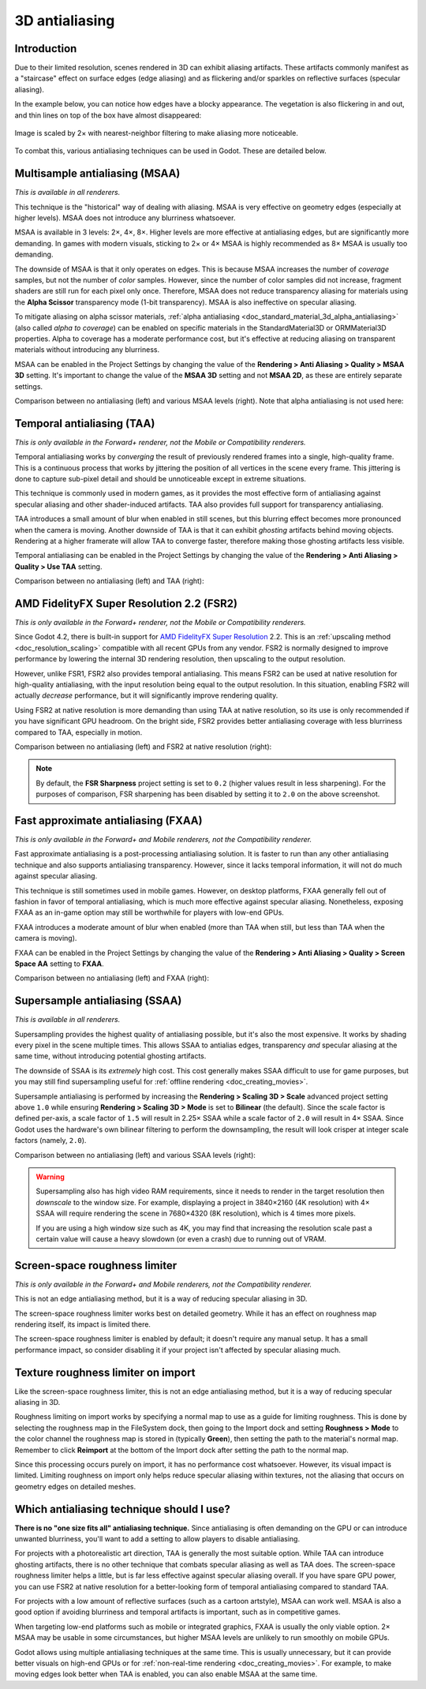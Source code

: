 .. _doc_3d_antialiasing:

3D antialiasing
===============

.. Images on this page were generated using the project below
.. (except for `antialiasing_none_scaled.webp`):
.. https://github.com/Calinou/godot-antialiasing-comparison

.. seealso::

    Godot also supports antialiasing in 2D rendering. This is covered on the
    :ref:`doc_2d_antialiasing` page.

Introduction
------------

Due to their limited resolution, scenes rendered in 3D can exhibit aliasing
artifacts. These artifacts commonly manifest as a "staircase" effect on surface
edges (edge aliasing) and as flickering and/or sparkles on reflective surfaces
(specular aliasing).

In the example below, you can notice how
edges have a blocky appearance. The vegetation is also flickering in and out,
and thin lines on top of the box have almost disappeared:

.. figure:: img/antialiasing_none_scaled.webp
   :alt: Image is scaled by 2× with nearest-neighbor filtering to make aliasing more noticeable.
   :align: center

   Image is scaled by 2× with nearest-neighbor filtering to make aliasing more noticeable.

To combat this, various antialiasing techniques can be used in Godot. These are
detailed below.

.. seealso::

    You can compare antialiasing algorithms in action using the
    `3D Antialiasing demo project <https://github.com/godotengine/godot-demo-projects/tree/master/3d/antialiasing>`__.

Multisample antialiasing (MSAA)
-------------------------------

*This is available in all renderers.*

This technique is the "historical" way of dealing with aliasing. MSAA is very
effective on geometry edges (especially at higher levels). MSAA does not
introduce any blurriness whatsoever.

MSAA is available in 3 levels: 2×, 4×, 8×. Higher levels are more effective at
antialiasing edges, but are significantly more demanding. In games with modern
visuals, sticking to 2× or 4× MSAA is highly recommended as 8× MSAA is usually
too demanding.

The downside of MSAA is that it only operates on edges. This is because MSAA
increases the number of *coverage* samples, but not the number of *color*
samples. However, since the number of color samples did not increase, fragment
shaders are still run for each pixel only once. Therefore, MSAA does not reduce
transparency aliasing for materials using the **Alpha Scissor** transparency
mode (1-bit transparency). MSAA is also ineffective on specular aliasing.

To mitigate aliasing on alpha scissor materials,
:ref:`alpha antialiasing <doc_standard_material_3d_alpha_antialiasing>`
(also called *alpha to coverage*) can be enabled on specific materials in the
StandardMaterial3D or ORMMaterial3D properties. Alpha to coverage has a
moderate performance cost, but it's effective at reducing aliasing on
transparent materials without introducing any blurriness.

MSAA can be enabled in the Project Settings by changing the value of the
**Rendering > Anti Aliasing > Quality > MSAA 3D** setting. It's important to change
the value of the **MSAA 3D** setting and not **MSAA 2D**, as these are entirely
separate settings.

Comparison between no antialiasing (left) and various MSAA levels (right).
Note that alpha antialiasing is not used here:

.. image:: img/antialiasing_msaa_2x.webp

.. image:: img/antialiasing_msaa_4x.webp

.. image:: img/antialiasing_msaa_8x.webp

.. _doc_3d_antialiasing_taa:

Temporal antialiasing (TAA)
---------------------------

*This is only available in the Forward+ renderer, not the Mobile or Compatibility
renderers.*

Temporal antialiasing works by *converging* the result of previously rendered
frames into a single, high-quality frame. This is a continuous process that
works by jittering the position of all vertices in the scene every frame. This
jittering is done to capture sub-pixel detail and should be unnoticeable except
in extreme situations.

This technique is commonly used in modern games, as it provides the most
effective form of antialiasing against specular aliasing and other
shader-induced artifacts. TAA also provides full support for transparency
antialiasing.

TAA introduces a small amount of blur when enabled in still scenes, but this
blurring effect becomes more pronounced when the camera is moving. Another
downside of TAA is that it can exhibit *ghosting* artifacts behind moving
objects. Rendering at a higher framerate will allow TAA to converge faster,
therefore making those ghosting artifacts less visible.

Temporal antialiasing can be enabled in the Project Settings by changing the
value of the **Rendering > Anti Aliasing > Quality > Use TAA** setting.

Comparison between no antialiasing (left) and TAA (right):

.. image:: img/antialiasing_taa.webp

.. _doc_3d_antialiasing_fsr2:

AMD FidelityFX Super Resolution 2.2 (FSR2)
------------------------------------------

*This is only available in the Forward+ renderer, not the Mobile or Compatibility
renderers.*

Since Godot 4.2, there is built-in support for
`AMD FidelityFX Super Resolution <https://www.amd.com/en/products/graphics/technologies/fidelityfx/super-resolution.html>`__
2.2. This is an :ref:`upscaling method <doc_resolution_scaling>`
compatible with all recent GPUs from any vendor. FSR2 is normally designed to
improve performance by lowering the internal 3D rendering resolution,
then upscaling to the output resolution.

However, unlike FSR1, FSR2 also provides temporal antialiasing. This means FSR2
can be used at native resolution for high-quality antialiasing, with the input
resolution being equal to the output resolution. In this situation, enabling
FSR2 will actually *decrease* performance, but it will significantly improve
rendering quality.

Using FSR2 at native resolution is more demanding than using TAA at native
resolution, so its use is only recommended if you have significant GPU headroom.
On the bright side, FSR2 provides better antialiasing coverage with less
blurriness compared to TAA, especially in motion.

Comparison between no antialiasing (left) and FSR2 at native resolution (right):

.. image:: img/antialiasing_fsr2_native.webp

..  note::

    By default, the **FSR Sharpness** project setting is set to ``0.2`` (higher
    values result in less sharpening). For the purposes of comparison, FSR
    sharpening has been disabled by setting it to ``2.0`` on the above screenshot.

.. _doc_3d_antialiasing_fxaa:

Fast approximate antialiasing (FXAA)
------------------------------------

*This is only available in the Forward+ and Mobile renderers, not the Compatibility
renderer.*

Fast approximate antialiasing is a post-processing antialiasing solution. It is
faster to run than any other antialiasing technique and also supports
antialiasing transparency. However, since it lacks temporal information, it will
not do much against specular aliasing.

This technique is still sometimes used in mobile games. However, on desktop
platforms, FXAA generally fell out of fashion in favor of temporal antialiasing,
which is much more effective against specular aliasing. Nonetheless, exposing FXAA
as an in-game option may still be worthwhile for players with low-end GPUs.

FXAA introduces a moderate amount of blur when enabled (more than TAA when
still, but less than TAA when the camera is moving).

FXAA can be enabled in the Project Settings by changing the
value of the **Rendering > Anti Aliasing > Quality > Screen Space AA** setting to
**FXAA**.

Comparison between no antialiasing (left) and FXAA (right):

.. image:: img/antialiasing_fxaa.webp

Supersample antialiasing (SSAA)
-------------------------------

*This is available in all renderers.*

Supersampling provides the highest quality of antialiasing possible, but it's
also the most expensive. It works by shading every pixel in the scene multiple
times. This allows SSAA to antialias edges, transparency *and* specular aliasing
at the same time, without introducing potential ghosting artifacts.

The downside of SSAA is its *extremely* high cost. This cost generally makes
SSAA difficult to use for game purposes, but you may still find supersampling
useful for :ref:`offline rendering <doc_creating_movies>`.

Supersample antialiasing is performed by increasing the **Rendering > Scaling 3D
> Scale** advanced project setting above ``1.0`` while ensuring
**Rendering > Scaling 3D > Mode** is set to **Bilinear** (the default).
Since the scale factor is defined per-axis, a scale factor of ``1.5`` will result
in 2.25× SSAA while a scale factor of ``2.0`` will result in 4× SSAA. Since Godot
uses the hardware's own bilinear filtering to perform the downsampling, the result
will look crisper at integer scale factors (namely, ``2.0``).

Comparison between no antialiasing (left) and various SSAA levels (right):

.. image:: img/antialiasing_ssaa_2.25x.webp

.. image:: img/antialiasing_ssaa_4x.webp

.. warning::

    Supersampling also has high video RAM requirements, since it needs to render
    in the target resolution then *downscale* to the window size. For example,
    displaying a project in 3840×2160 (4K resolution) with 4× SSAA will require
    rendering the scene in 7680×4320 (8K resolution), which is 4 times more
    pixels.

    If you are using a high window size such as 4K, you may find that increasing
    the resolution scale past a certain value will cause a heavy slowdown (or
    even a crash) due to running out of VRAM.

Screen-space roughness limiter
------------------------------

*This is only available in the Forward+ and Mobile renderers, not the Compatibility
renderer.*

This is not an edge antialiasing method, but it is a way of reducing specular
aliasing in 3D.

The screen-space roughness limiter works best on detailed geometry. While it has
an effect on roughness map rendering itself, its impact is limited there.

The screen-space roughness limiter is enabled by default; it doesn't require
any manual setup. It has a small performance impact, so consider disabling it
if your project isn't affected by specular aliasing much.

Texture roughness limiter on import
-----------------------------------

Like the screen-space roughness limiter, this is not an edge antialiasing
method, but it is a way of reducing specular aliasing in 3D.

Roughness limiting on import works by specifying a normal map to use as a guide
for limiting roughness. This is done by selecting the roughness map in the
FileSystem dock, then going to the Import dock and setting **Roughness > Mode**
to the color channel the roughness map is stored in (typically **Green**), then
setting the path to the material's normal map. Remember to click **Reimport**
at the bottom of the Import dock after setting the path to the normal map.

Since this processing occurs purely on import, it has no performance cost
whatsoever. However, its visual impact is limited. Limiting roughness on import
only helps reduce specular aliasing within textures, not the aliasing that
occurs on geometry edges on detailed meshes.

Which antialiasing technique should I use?
------------------------------------------

**There is no "one size fits all" antialiasing technique.** Since antialiasing is
often demanding on the GPU or can introduce unwanted blurriness, you'll want to
add a setting to allow players to disable antialiasing.

For projects with a photorealistic art direction, TAA is generally the most
suitable option. While TAA can introduce ghosting artifacts, there is no other
technique that combats specular aliasing as well as TAA does. The screen-space
roughness limiter helps a little, but is far less effective against specular
aliasing overall. If you have spare GPU power, you can use FSR2 at native
resolution for a better-looking form of temporal antialiasing compared to
standard TAA.

For projects with a low amount of reflective surfaces (such as a cartoon
artstyle), MSAA can work well. MSAA is also a good option if avoiding blurriness
and temporal artifacts is important, such as in competitive games.

When targeting low-end platforms such as mobile or integrated graphics, FXAA is
usually the only viable option. 2× MSAA may be usable in some circumstances,
but higher MSAA levels are unlikely to run smoothly on mobile GPUs.

Godot allows using multiple antialiasing techniques at the same time. This is
usually unnecessary, but it can provide better visuals on high-end GPUs or for
:ref:`non-real-time rendering <doc_creating_movies>`. For example, to make
moving edges look better when TAA is enabled, you can also enable MSAA at the
same time.
